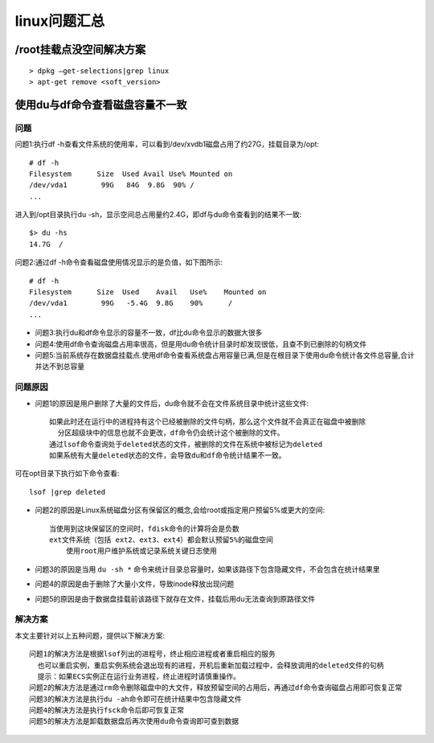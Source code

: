 .. _linux_question:

linux问题汇总
#####################


/root挂载点没空间解决方案
-------------------------
::

    > dpkg –get-selections|grep linux
    > apt-get remove <soft_version>


.. _linux_question_dudf:

使用du与df命令查看磁盘容量不一致
--------------------------------

问题
^^^^

问题1:执行df -h查看文件系统的使用率，可以看到/dev/xvdb1磁盘占用了约27G，挂载目录为/opt::

    # df -h
    Filesystem      Size  Used Avail Use% Mounted on
    /dev/vda1        99G   84G  9.8G  90% /
    ...

进入到/opt目录执行du -sh，显示空间总占用量约2.4G，即df与du命令查看到的结果不一致::

    $> du -hs
    14.7G  /

问题2:通过df -h命令查看磁盘使用情况显示的是负值，如下图所示::

    # df -h
    Filesystem      Size  Used    Avail   Use%    Mounted on
    /dev/vda1        99G   -5.4G  9.8G    90%      /
    ...

* 问题3:执行du和df命令显示的容量不一致，df比du命令显示的数据大很多

* 问题4:使用df命令查询磁盘占用率很高，但是用du命令统计目录时却发现很低，且查不到已删除的句柄文件
* 问题5:当前系统存在数据盘挂载点.使用df命令查看系统盘占用容量已满,但是在根目录下使用du命令统计各文件总容量,合计并达不到总容量

问题原因
^^^^^^^^^^^^

* 问题1的原因是用户删除了大量的文件后，du命令就不会在文件系统目录中统计这些文件::

    如果此时还在运行中的进程持有这个已经被删除的文件句柄，那么这个文件就不会真正在磁盘中被删除
      分区超级块中的信息也就不会更改，df命令仍会统计这个被删除的文件。
    通过lsof命令查询处于deleted状态的文件，被删除的文件在系统中被标记为deleted
    如果系统有大量deleted状态的文件，会导致du和df命令统计结果不一致。 

可在opt目录下执行如下命令查看::

    lsof |grep deleted

* 问题2的原因是Linux系统磁盘分区有保留区的概念,会给root或指定用户预留5%或更大的空间::

    当使用到这块保留区的空间时，fdisk命令的计算将会是负数
    ext文件系统（包括 ext2、ext3、ext4）都会默认预留5%的磁盘空间
        使用root用户维护系统或记录系统关键日志使用


* 问题3的原因是当用 ``du -sh *`` 命令来统计目录总容量时，如果该路径下包含隐藏文件，不会包含在统计结果里

* 问题4的原因是由于删除了大量小文件，导致inode释放出现问题
* 问题5的原因是由于数据盘挂载前该路径下就存在文件，挂载后用du无法查询到原路径文件


解决方案
^^^^^^^^

本文主要针对以上五种问题，提供以下解决方案::

    问题1的解决方法是根据lsof列出的进程号，终止相应进程或者重启相应的服务
      也可以重启实例，重启实例系统会退出现有的进程，开机后重新加载过程中，会释放调用的deleted文件的句柄
      提示：如果ECS实例正在运行业务进程，终止进程时请慎重操作。
    问题2的解决方法是通过rm命令删除磁盘中的大文件，释放预留空间的占用后，再通过df命令查询磁盘占用即可恢复正常
    问题3的解决方法是执行du -ah命令即可在统计结果中包含隐藏文件
    问题4的解决方法是执行fsck命令后即可恢复正常
    问题5的解决方法是卸载数据盘后再次使用du命令查询即可查到数据









